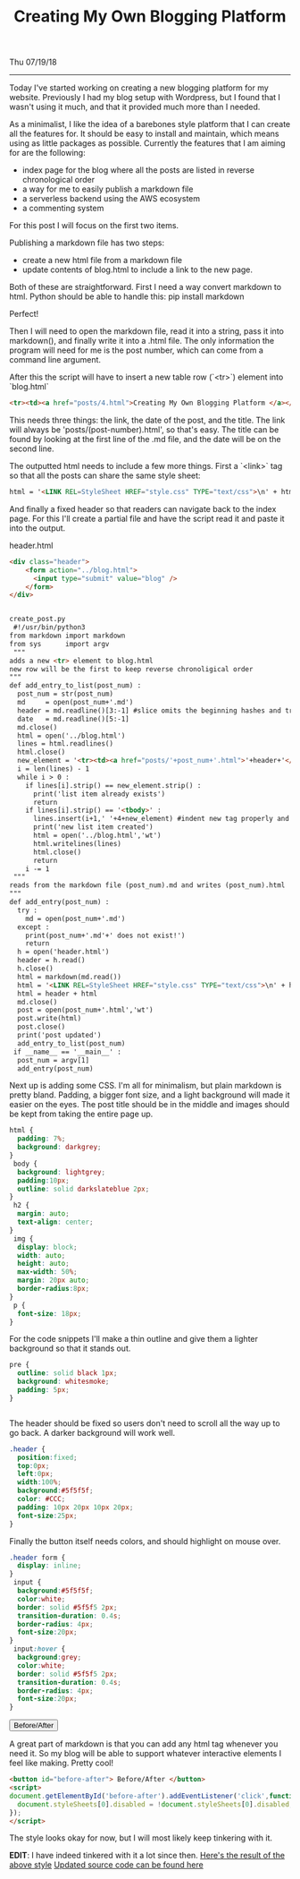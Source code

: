 #+TITLE: Creating My Own Blogging Platform
Thu 07/19/18
--------------------------------------------------------------------------------

Today I've started working on creating a new blogging platform for my website.
Previously I had my blog setup with Wordpress, but I found that I wasn't using it much,
and that it provided much more than I needed.

As a minimalist, I like the idea of a barebones style platform that I can create all the features
for. It should be easy to install and maintain, which means using as little packages as possible.
Currently the features that I am aiming for are the following:

+ index page for the blog where all the posts are listed in reverse chronological order
+ a way for me to easily publish a markdown file
+ a serverless backend using the AWS ecosystem
+ a commenting system

For this post I will focus on the first two items.

Publishing a markdown file has two steps:

+ create a new html file from a markdown file
+ update contents of blog.html to include a link to the new page.

Both of these are straightforward. First I need a way convert markdown to html. Python should be able to handle this:
 pip install markdown

Perfect!

Then I will need to open the markdown file, read it into a string, pass it into markdown(),
and finally write it into a .html file. The only information the program will need for me
is the post number, which can come from a command line argument.

After this the script will have to insert a new table row (`<tr>`) element into `blog.html`
#+BEGIN_SRC html
<tr><td><a href="posts/4.html">Creating My Own Blogging Platform </a></td><td>Thu 07/19/18</td></tr>
#+END_SRC
This needs three things: the link, the date of the post, and the title.
The link will always be 'posts/(post-number).html', so that's easy. The title can be found by looking
at the first line of the .md file, and the date will be on the second line.

The outputted html needs to include a few more things. First a `<link>` tag so that all the posts
can share the same style sheet:
#+BEGIN_SRC html
html = '<LINK REL=StyleSheet HREF="style.css" TYPE="text/css">\n' + html
#+END_SRC
And finally a fixed header so that readers can navigate back to the index page. For this I'll create
a partial file and have the script read it and paste it into the output.

header.html
#+BEGIN_SRC html
<div class="header">
    <form action="../blog.html">
      <input type="submit" value="blog" />
    </form>
</div>


create_post.py
 #!/usr/bin/python3
from markdown import markdown
from sys      import argv
 """
adds a new <tr> element to blog.html
new row will be the first to keep reverse chronoligical order
"""
def add_entry_to_list(post_num) :
  post_num = str(post_num)
  md     = open(post_num+'.md')
  header = md.readline()[3:-1] #slice omits the beginning hashes and trailing \n
  date   = md.readline()[5:-1]
  md.close()
  html = open('../blog.html')
  lines = html.readlines()
  html.close()
  new_element = '<tr><td><a href="posts/'+post_num+'.html">'+header+'</a></td><td>'+date+'</td></tr>\n'
  i = len(lines) - 1
  while i > 0 :
    if lines[i].strip() == new_element.strip() :
      print('list item already exists')
      return
    if lines[i].strip() == '<tbody>' :
      lines.insert(i+1,' '+4+new_element) #indent new tag properly and add to file
      print('new list item created')
      html = open('../blog.html','wt')
      html.writelines(lines)
      html.close()
      return
    i -= 1
 """
reads from the markdown file (post_num).md and writes (post_num).html
"""
def add_entry(post_num) :
  try :
    md = open(post_num+'.md')
  except :
    print(post_num+'.md'+' does not exist!')
    return
  h = open('header.html')
  header = h.read()
  h.close()
  html = markdown(md.read())
  html = '<LINK REL=StyleSheet HREF="style.css" TYPE="text/css">\n' + html
  html = header + html
  md.close()
  post = open(post_num+'.html','wt')
  post.write(html)
  post.close()
  print('post updated')
  add_entry_to_list(post_num)
 if __name__ == '__main__' :
  post_num = argv[1]
  add_entry(post_num)
#+END_SRC
Next up is adding some CSS.  I'm all for minimalism, but plain markdown is pretty bland.
Padding, a bigger font size, and a light background will made it easier on the eyes.  The post
title should be in the middle and images should be kept from taking the entire page up.

#+BEGIN_SRC css
html {
  padding: 7%;
  background: darkgrey;
}
 body {
  background: lightgrey;
  padding:10px;
  outline: solid darkslateblue 2px;
}
 h2 {
  margin: auto;
  text-align: center;
}
 img {
  display: block;
  width: auto;
  height: auto;
  max-width: 50%;
  margin: 20px auto;
  border-radius:8px;
}
 p {
  font-size: 18px;
}
#+END_SRC
For the code snippets I'll make a thin outline and give them a lighter background so
that it stands out.

#+BEGIN_SRC css
pre {
  outline: solid black 1px;
  background: whitesmoke;
  padding: 5px;
}


#+END_SRC
The header should be fixed so users don't need to scroll all the way up to go back. A darker
background will work well.

#+BEGIN_SRC css
.header {
  position:fixed;
  top:0px;
  left:0px;
  width:100%;
  background:#5f5f5f;
  color: #CCC;
  padding: 10px 20px 10px 20px;
  font-size:25px;
}
#+END_SRC
Finally the button itself needs colors, and should highlight on mouse over.

#+BEGIN_SRC css
.header form {
  display: inline;
}
 input {
  background:#5f5f5f;
  color:white;
  border: solid #5f5f5 2px;
  transition-duration: 0.4s;
  border-radius: 4px;
  font-size:20px;
}
 input:hover {
  background:grey;
  color:white;
  border: solid #5f5f5 2px;
  transition-duration: 0.4s;
  border-radius: 4px;
  font-size:20px;
}
#+END_SRC
#+BEGIN_EXPORT html
<button id="before-after"> Before/After </button>
<script>
document.getElementById('before-after').addEventListener('click',function() {
  document.styleSheets[0].disabled = !document.styleSheets[0].disabled;
});
</script>
#+END_EXPORT

A great part of markdown is that you can add any html tag whenever you need it. So my blog will
be able to support whatever interactive elements I feel like making. Pretty cool!

#+BEGIN_SRC html
<button id="before-after"> Before/After </button>
<script>
document.getElementById('before-after').addEventListener('click',function() {
  document.styleSheets[0].disabled = !document.styleSheets[0].disabled;
});
</script>
#+END_SRC
The style looks okay for now, but I will most likely keep tinkering with it.

**EDIT**: I have indeed tinkered with it a lot since then.
[[../../posts/old/old_post.html][Here's the result of the above style]]
[[https://github.com/knoebber/personal-website/tree/master/][Updated source code can be found here]]
